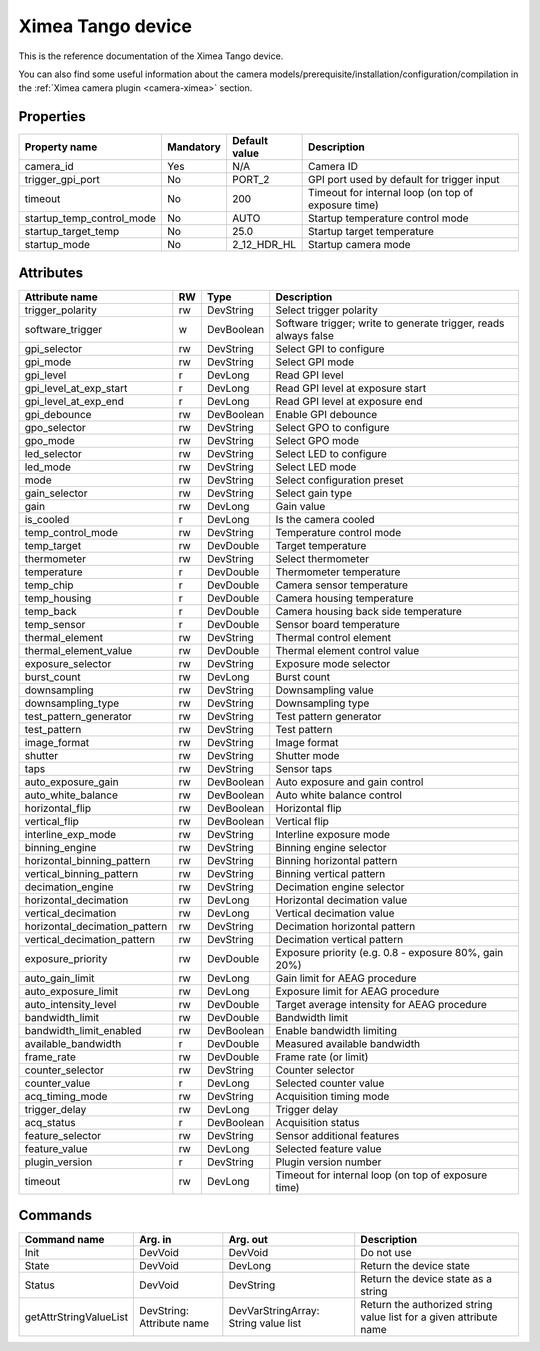 Ximea Tango device
==================

This is the reference documentation of the Ximea Tango device.

You can also find some useful information about the camera models/prerequisite/installation/configuration/compilation in the :ref:`Ximea camera plugin <camera-ximea>` section.


Properties
----------

========================= ========== ========================================== ====================================================
Property name             Mandatory  Default value                              Description
========================= ========== ========================================== ====================================================
camera_id                 Yes        N/A                                        Camera ID
trigger_gpi_port          No         PORT_2	                                    GPI port used by default for trigger input
timeout                   No         200                                        Timeout for internal loop (on top of exposure time)
startup_temp_control_mode No         AUTO                                       Startup temperature control mode
startup_target_temp	      No         25.0                                       Startup target temperature
startup_mode              No         2_12_HDR_HL                                Startup camera mode
========================= ========== ========================================== ====================================================


Attributes
----------

============================= ==== ========== ================================================================
Attribute name                RW   Type       Description
============================= ==== ========== ================================================================
trigger_polarity              rw   DevString  Select trigger polarity
software_trigger               w   DevBoolean Software trigger; write to generate trigger, reads always false
gpi_selector                  rw   DevString  Select GPI to configure
gpi_mode                      rw   DevString  Select GPI mode
gpi_level                     r    DevLong    Read GPI level
gpi_level_at_exp_start        r    DevLong    Read GPI level at exposure start
gpi_level_at_exp_end          r    DevLong    Read GPI level at exposure end
gpi_debounce                  rw   DevBoolean Enable GPI debounce
gpo_selector                  rw   DevString  Select GPO to configure
gpo_mode                      rw   DevString  Select GPO mode
led_selector                  rw   DevString  Select LED to configure
led_mode                      rw   DevString  Select LED mode
mode                          rw   DevString  Select configuration preset
gain_selector                 rw   DevString  Select gain type
gain                          rw   DevLong    Gain value
is_cooled                     r    DevLong    Is the camera cooled
temp_control_mode             rw   DevString  Temperature control mode
temp_target                   rw   DevDouble  Target temperature
thermometer                   rw   DevString  Select thermometer
temperature                   r    DevDouble  Thermometer temperature
temp_chip                     r    DevDouble  Camera sensor temperature
temp_housing                  r    DevDouble  Camera housing temperature
temp_back                     r    DevDouble  Camera housing back side temperature
temp_sensor                   r    DevDouble  Sensor board temperature
thermal_element               rw   DevString  Thermal control element
thermal_element_value         rw   DevDouble  Thermal element control value
exposure_selector             rw   DevString  Exposure mode selector
burst_count                   rw   DevLong    Burst count
downsampling                  rw   DevString  Downsampling value
downsampling_type             rw   DevString  Downsampling type
test_pattern_generator        rw   DevString  Test pattern generator
test_pattern                  rw   DevString  Test pattern
image_format                  rw   DevString  Image format
shutter                       rw   DevString  Shutter mode
taps                          rw   DevString  Sensor taps
auto_exposure_gain            rw   DevBoolean Auto exposure and gain control
auto_white_balance            rw   DevBoolean Auto white balance control
horizontal_flip               rw   DevBoolean Horizontal flip
vertical_flip                 rw   DevBoolean Vertical flip
interline_exp_mode            rw   DevString  Interline exposure mode
binning_engine                rw   DevString  Binning engine selector
horizontal_binning_pattern    rw   DevString  Binning horizontal pattern
vertical_binning_pattern      rw   DevString  Binning vertical pattern
decimation_engine             rw   DevString  Decimation engine selector
horizontal_decimation         rw   DevLong    Horizontal decimation value
vertical_decimation           rw   DevLong    Vertical decimation value
horizontal_decimation_pattern rw   DevString  Decimation horizontal pattern
vertical_decimation_pattern   rw   DevString  Decimation vertical pattern
exposure_priority             rw   DevDouble  Exposure priority (e.g. 0.8 - exposure 80%, gain 20%)
auto_gain_limit               rw   DevLong    Gain limit for AEAG procedure
auto_exposure_limit           rw   DevLong    Exposure limit for AEAG procedure
auto_intensity_level          rw   DevDouble  Target average intensity for AEAG procedure
bandwidth_limit               rw   DevDouble  Bandwidth limit
bandwidth_limit_enabled       rw   DevBoolean Enable bandwidth limiting
available_bandwidth           r    DevDouble  Measured available bandwidth
frame_rate                    rw   DevDouble  Frame rate (or limit)
counter_selector              rw   DevString  Counter selector
counter_value                 r    DevLong    Selected counter value
acq_timing_mode               rw   DevString  Acquisition timing mode
trigger_delay                 rw   DevLong    Trigger delay
acq_status                    r    DevBoolean Acquisition status
feature_selector              rw   DevString  Sensor additional features
feature_value                 rw   DevLong    Selected feature value
plugin_version                r    DevString  Plugin version number
timeout                       rw   DevLong    Timeout for internal loop (on top of exposure time)
============================= ==== ========== ================================================================


Commands
--------

=======================	=============== ================== ============================================
Command name            Arg. in         Arg. out           Description
=======================	=============== ================== ============================================
Init                    DevVoid         DevVoid	           Do not use
State                   DevVoid         DevLong            Return the device state
Status                  DevVoid         DevString          Return the device state as a string
getAttrStringValueList  DevString:      DevVarStringArray: Return the authorized string value list for
                        Attribute name  String value list  a given attribute name
=======================	=============== ================== ============================================
